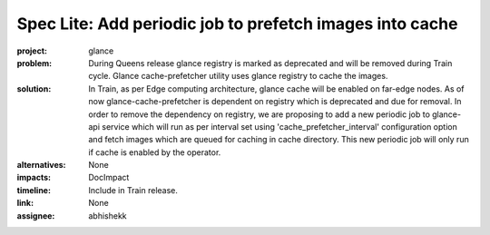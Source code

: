..
 This work is licensed under a Creative Commons Attribution 3.0 Unported
 License.

 http://creativecommons.org/licenses/by/3.0/legalcode

=========================================================
Spec Lite: Add periodic job to prefetch images into cache
=========================================================

:project: glance

:problem: During Queens release glance registry is marked as deprecated and
          will be removed during Train cycle. Glance cache-prefetcher utility
          uses glance registry to cache the images.

:solution: In Train, as per Edge computing architecture, glance cache will be
           enabled on far-edge nodes. As of now glance-cache-prefetcher is
           dependent on registry which is deprecated and due for removal.
           In order to remove the dependency on registry, we are proposing
           to add a new periodic job to glance-api service which will run
           as per interval set using 'cache_prefetcher_interval'
           configuration option and fetch images which are queued for
           caching in cache directory. This new periodic job will only run
           if cache is enabled by the operator.

:alternatives: None

:impacts: DocImpact

:timeline: Include in Train release.

:link: None

:assignee: abhishekk
